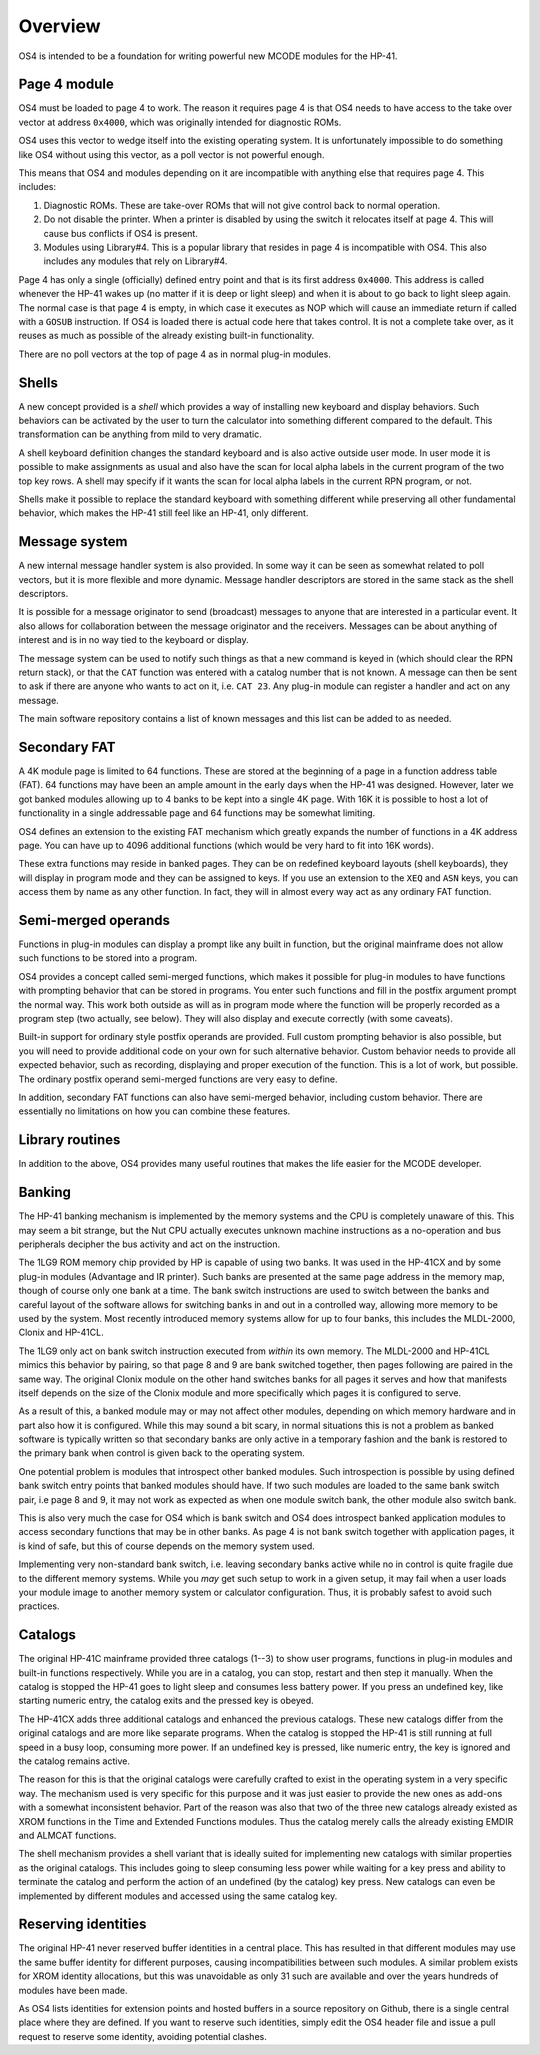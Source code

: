 ********
Overview
********


OS4 is intended to be a foundation for writing powerful new MCODE
modules for the HP-41.

Page 4 module
=============

OS4 must be loaded to page 4 to work. The reason it requires page 4 is
that OS4 needs to have access to the take over vector at address
``0x4000``, which was originally intended for diagnostic ROMs.

OS4 uses this vector to wedge itself into the existing operating
system. It is unfortunately impossible to do something like OS4
without using this vector, as a poll vector is not powerful
enough.

This means that OS4 and modules depending on it are incompatible
with anything else that requires page 4. This includes:

#. Diagnostic ROMs. These are take-over ROMs that will not give control back
   to normal operation.

#. Do not disable the printer. When a printer is disabled by using the switch
   it relocates itself at page 4. This will cause bus conflicts if OS4
   is present.

#. Modules using Library#4. This is a popular library that resides in
   page 4 is incompatible with OS4. This also includes any modules
   that rely on Library#4.

Page 4 has only a single (officially) defined entry point and that is
its first address ``0x4000``. This address is called whenever the
HP-41 wakes up (no matter if it is deep or light sleep) and when it is
about to go back to light sleep again. The normal case is that page 4
is empty, in which case it executes as NOP which will cause an
immediate return if called with a ``GOSUB`` instruction.
If OS4 is loaded there is actual code here that takes control. It is not
a complete take over, as it reuses as much as possible of the already
existing built-in functionality.

There are no poll vectors at the top of page 4 as in normal plug-in
modules.

Shells
======

.. index:: shells

A new concept provided is a *shell* which provides
a way of installing new keyboard and display behaviors.
Such behaviors can be activated by the user to turn the
calculator into something different compared to the default. This
transformation can be anything from mild to very dramatic.

A shell keyboard definition changes the standard keyboard and is
also active outside user mode. In user mode it is possible to make
assignments as usual and also have the scan for local alpha labels in
the current program of the two top key rows. A shell may specify if it
wants the scan for local alpha labels in the current RPN program, or
not.

Shells make it possible to replace the standard keyboard with
something different while preserving all other fundamental behavior,
which makes the HP-41 still feel like an HP-41, only different.

Message system
==============

.. index:: message system

A new internal message handler system is also provided. In some way it
can be seen as somewhat related to poll vectors, but it is more
flexible and more dynamic. Message handler descriptors are stored in
the same stack as the shell descriptors.

It is possible for a message originator to send (broadcast)
messages to anyone that are interested in a particular event. It also
allows for collaboration between the message originator and the
receivers. Messages can be about anything of interest and is in no way
tied to the keyboard or display.

The message system can be used to notify such things as that a new
command is keyed in (which should clear the RPN return stack), or
that the ``CAT`` function was entered with a catalog number that is
not known. A message can then be sent to ask if there are anyone who
wants to act on it, i.e. ``CAT 23``. Any plug-in module can register a
handler and act on any message.

The main software repository contains a list of known messages and this list
can be added to as needed.


Secondary FAT
=============

.. index:: secondary functions, functions; secondary

A 4K module page is limited to 64 functions. These are stored at the
beginning of a page in a function address table (FAT).
64 functions may have been an ample amount in the early days when the
HP-41 was designed. However, later we got banked modules allowing up
to 4 banks to be kept into a single 4K page. With 16K it is possible
to host a lot of functionality in a single addressable page and 64
functions may be somewhat limiting.

OS4 defines an extension to the existing FAT mechanism which
greatly expands the number of functions in a 4K address page. You can
have up to 4096 additional functions (which would be very hard to fit
into 16K words).

These extra functions may reside in banked pages. They can be on
redefined keyboard layouts (shell keyboards),
they will display in program mode and they can be assigned to keys.
If you use an extension to the ``XEQ`` and ``ASN`` keys, you can access them
by name as any other function. In fact, they will in almost every
way act as any ordinary FAT function.


Semi-merged operands
====================

.. index:: functions; semi-merged

Functions in plug-in modules can display a prompt like any built in
function, but the original mainframe does not allow such functions
to be stored into a program.

OS4 provides a concept called semi-merged functions, which makes it
possible for plug-in modules to have functions with prompting behavior
that can be stored in programs.
You enter such functions and fill in the postfix argument prompt the
normal way. This work both outside as will as in program mode where
the function will be properly recorded as a program step (two
actually, see below). They will also display and execute correctly
(with some caveats).

Built-in support for ordinary style postfix operands are provided.
Full custom prompting behavior is also possible, but you will need to provide
additional code on your own for such alternative behavior.
Custom behavior needs to provide all expected behavior, such as
recording, displaying and proper execution of the function. This is a
lot of work, but possible. The ordinary postfix operand semi-merged
functions are very easy to define.

In addition, secondary FAT functions can also have semi-merged behavior, including
custom behavior. There are essentially no limitations on how you can combine these
features.

Library routines
================

In addition to the above, OS4 provides many useful routines that
makes the life easier for the MCODE developer.

Banking
=======

.. index:: banking

The HP-41 banking mechanism is implemented by the memory systems and
the CPU is completely unaware of this. This may seem a bit
strange, but the Nut CPU actually executes unknown machine
instructions as a no-operation and bus peripherals decipher the bus
activity and act on the instruction.

The 1LG9 ROM memory chip provided by HP is capable of using two
banks. It was used in the HP-41CX and by some plug-in modules
(Advantage and IR printer).
Such banks are presented at the same page address in the memory map,
though of course only one bank at a time. The bank switch instructions are
used to switch between the banks and careful layout of the software
allows for switching banks in and out in a controlled way, allowing
more memory to be used by the system. Most recently introduced memory
systems allow for up to  four banks, this includes the MLDL-2000,
Clonix and HP-41CL.

The 1LG9 only act on bank switch instruction executed from *within*
its own memory. The MLDL-2000 and HP-41CL mimics this behavior by
pairing, so that page 8 and 9 are bank switched together, then pages
following are paired in the same way. The original Clonix module on
the other hand switches banks for all pages it serves and how that
manifests itself depends on the size of the Clonix module and more
specifically which pages it is configured to serve.

As a result of this, a banked module may or may not affect other
modules, depending on which memory hardware and in part also how it is
configured. While this may sound a bit scary, in normal situations
this is not a problem as banked software is typically written so that
secondary banks are only active in a temporary fashion and the bank is
restored to the primary bank when control is given back to the
operating system.

One potential problem is modules that introspect other banked
modules. Such introspection is possible by using defined bank switch
entry points that banked modules should have.
If two such modules are loaded to the same bank switch pair,
i.e page 8 and 9, it may not work as expected as when one module
switch bank, the other module also switch bank.

This is also very much the case for OS4 which is bank switch and OS4
does introspect banked application modules to access secondary
functions that may be in other banks. As page 4 is not bank switch
together with application pages, it is kind of safe, but this of
course depends on the memory system used.

Implementing very non-standard bank switch, i.e. leaving secondary
banks active while no in control is quite fragile due to the different
memory systems. While you *may* get such setup to work in a given
setup, it may fail when a user loads your module image to another
memory system or calculator configuration. Thus, it is probably safest
to avoid such practices.

Catalogs
========

The original HP-41C mainframe provided three catalogs (1--3) to show
user programs, functions in plug-in modules and built-in
functions respectively. While you are in a catalog, you can stop,
restart and then step it manually. When the catalog is stopped the
HP-41 goes to light sleep and consumes less battery power. If you
press an undefined key, like starting numeric entry, the catalog
exits and the pressed key is obeyed.

The HP-41CX adds three additional catalogs and enhanced the previous
catalogs. These new catalogs differ from the original
catalogs and are more like separate programs. When the catalog is
stopped the HP-41 is still running at full speed in a busy loop,
consuming more power. If an undefined key is pressed, like numeric
entry, the key is ignored and the catalog remains active.

The reason for this is that the original catalogs were carefully
crafted to exist in the operating system in a very specific way. The
mechanism used is very specific for this purpose and it was just
easier to provide the new ones as add-ons with a somewhat inconsistent
behavior. Part of the reason was also that two of the three new
catalogs already existed as XROM functions in the Time and Extended
Functions modules. Thus the catalog merely calls the already existing
EMDIR and ALMCAT functions.

The shell mechanism provides a shell variant that is ideally suited
for implementing new catalogs with similar properties as the original
catalogs. This includes going to sleep consuming less power while
waiting for a key press and ability to terminate the catalog and
perform the action of an undefined (by the catalog) key press. New
catalogs can even be implemented by different modules and accessed
using the same catalog key.


Reserving identities
====================

.. index:: reserving identities, identities; reserving

The original HP-41 never reserved buffer identities in a central
place. This has resulted in that different modules may use the same
buffer identity for different purposes, causing incompatibilities
between such modules. A similar problem exists for XROM identity
allocations, but this was unavoidable as only 31 such are available
and over the years hundreds of modules have been made.

As OS4 lists identities for extension points and hosted buffers in a
source repository on Github, there is a single central place where
they are defined. If you want to reserve such identities, simply edit
the OS4 header file and issue a pull request to reserve some identity,
avoiding potential clashes.
